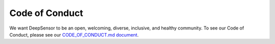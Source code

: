 =========================
Code of Conduct
=========================

We want DeepSensor to be an open, welcoming, diverse, inclusive, and healthy community.
To see our Code of Conduct, please see our `CODE_OF_CONDUCT.md document <https://github.com/tom-andersson/deepsensor/blob/main/CODE_OF_CONDUCT.md>`_.